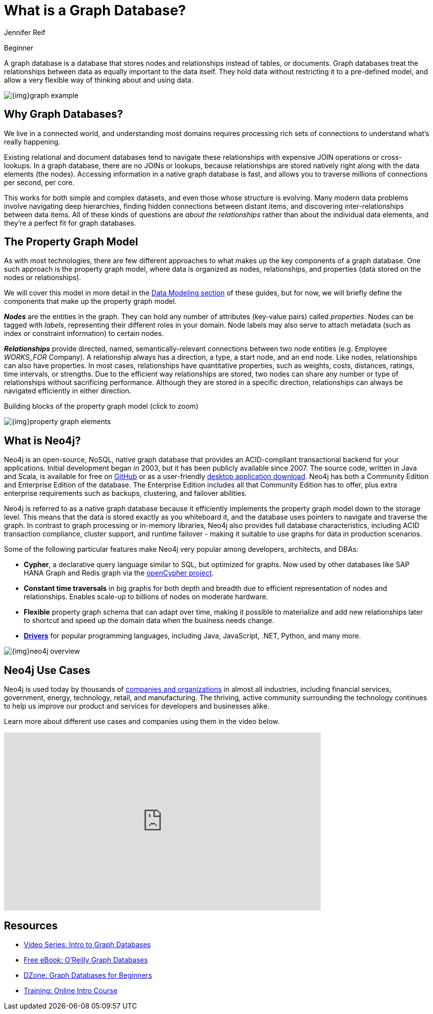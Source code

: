 = What is a Graph Database?
:level: Beginner
:page-level: Beginner
:author: Jennifer Reif
:category: documentation
:tags: get-started, introduction, graph, database, property-graph, use-cases, cypher
:page-pagination: next
:page-newsletter: true

[role=expertise {level}]
{level}

[#what-is-graphdb]
A graph database is a database that stores nodes and relationships instead of tables, or documents.  Graph databases treat the relationships between data as equally important to the data itself.
They hold data without restricting it to a pre-defined model, and allow a very flexible way of thinking about and using data.

image:{img}graph-example.png[role="popup-link"]

[#why-graphdb]
== Why Graph Databases?

We live in a connected world, and understanding most domains requires processing rich sets of connections to understand what's really happening.

Existing relational and document databases tend to navigate these relationships with expensive JOIN operations or cross-lookups.  In a graph database, there
are no JOINs or lookups, because relationships are stored natively right along with the data elements (the nodes).  Accessing information in a native graph
database is fast, and allows you to traverse millions of connections per second, per core.

This works for both simple and complex datasets, and even those whose structure is evolving.  Many modern data problems involve navigating deep hierarchies,
finding hidden connections between distant items, and discovering inter-relationships between data items.  All of these kinds of questions are _about the relationships_
rather than about the individual data elements, and they're a perfect fit for graph databases.

[#property-graph]
== The Property Graph Model

As with most technologies, there are few different approaches to what makes up the key components of a graph database.
One such approach is the property graph model, where data is organized as nodes, relationships, and properties (data stored on the nodes or relationships).

We will cover this model in more detail in the link:/developer/data-modeling/[Data Modeling section] of these guides, but for now, we will briefly define the components that make up the property graph model.

*_Nodes_* are the entities in the graph.
They can hold any number of attributes (key-value pairs) called _properties_.
Nodes can be tagged with _labels_, representing their different roles in your domain.
Node labels may also serve to attach metadata (such as index or constraint information) to certain nodes.

*_Relationships_* provide directed, named, semantically-relevant connections between two node entities (e.g. Employee _WORKS_FOR_ Company).
A relationship always has a direction, a type, a start node, and an end node.
Like nodes, relationships can also have properties.
In most cases, relationships have quantitative properties, such as weights, costs, distances, ratings, time intervals, or strengths.
Due to the efficient way relationships are stored, two nodes can share any number or type of relationships without sacrificing performance.
Although they are stored in a specific direction, relationships can always be navigated efficiently in either direction.

.Building blocks of the property graph model (click to zoom)
image:{img}property_graph_elements.jpg[role="popup-link"]

[#neo4j-overview]
== What is Neo4j?

Neo4j is an open-source, NoSQL, native graph database that provides an ACID-compliant transactional backend for your applications.
Initial development began in 2003, but it has been publicly available since 2007.
The source code, written in Java and Scala, is available for free on https://github.com/neo4j/neo4j[GitHub^] or as a user-friendly https://neo4j.com/download/[desktop application download^].
Neo4j has both a Community Edition and Enterprise Edition of the database.
The Enterprise Edition includes all that Community Edition has to offer, plus extra enterprise requirements such as backups, clustering, and failover abilities.

Neo4j is referred to as a native graph database because it efficiently implements the property graph model down to the storage level.
This means that the data is stored exactly as you whiteboard it, and the database uses pointers to navigate and traverse the graph.
In contrast to graph processing or in-memory libraries, Neo4j also provides full database characteristics, including ACID transaction compliance, cluster support, and runtime failover - making it suitable to use graphs for data in production scenarios.

Some of the following particular features make Neo4j very popular among developers, architects, and DBAs:

- *Cypher*, a declarative query language similar to SQL, but optimized for graphs.
Now used by other databases like SAP HANA Graph and Redis graph via the http://www.opencypher.org/[openCypher project^].
- *Constant time traversals* in big graphs for both depth and breadth due to efficient representation of nodes and relationships.
Enables scale-up to billions of nodes on moderate hardware.
- *Flexible* property graph schema that can adapt over time, making it possible to materialize and add new relationships later to shortcut and speed up the domain data when the business needs change.
- link:/developer/language-guides[*Drivers*] for popular programming languages, including Java, JavaScript, .NET, Python, and many more.

image::{img}neo4j_overview.jpg[role="popup-link"]

[#neo4j-uses]
== Neo4j Use Cases

Neo4j is used today by thousands of https://neo4j.com/customers/[companies and organizations^] in almost all industries, including financial services, government, energy, technology, retail, and manufacturing.
The thriving, active community surrounding the technology continues to help us improve our product and services for developers and businesses alike.

Learn more about different use cases and companies using them in the video below.

++++
<div class="responsive-embed widescreen">
<iframe width="640" height="360" src="https://www.youtube.com/embed/-dCeFEqDkUI" frameborder="0" allowfullscreen></iframe>
</div>
++++

[#graphdb-resources]
== Resources
* https://www.youtube.com/watch?v=5Tl8WcaqZoc&list=PL9Hl4pk2FsvWM9GWaguRhlCQ-pa-ERd4U[Video Series: Intro to Graph Databases^]
* https://neo4j.com/graph-databases-book/[Free eBook: O'Reilly Graph Databases^]
* https://dzone.com/articles/graph-databases-for-beginners-native-vs-non-native[DZone: Graph Databases for Beginners^]
* https://neo4j.com/graphacademy/online-training/online-training/introduction-to-neo4j-40/[Training: Online Intro Course^]
